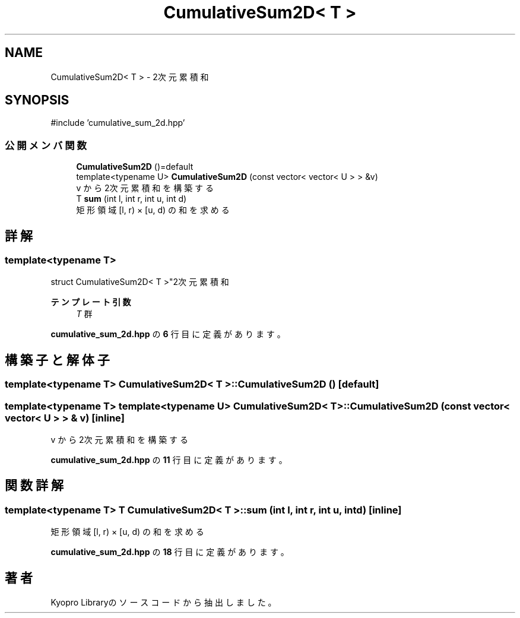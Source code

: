 .TH "CumulativeSum2D< T >" 3 "Kyopro Library" \" -*- nroff -*-
.ad l
.nh
.SH NAME
CumulativeSum2D< T > \- 2次元累積和  

.SH SYNOPSIS
.br
.PP
.PP
\fR#include 'cumulative_sum_2d\&.hpp'\fP
.SS "公開メンバ関数"

.in +1c
.ti -1c
.RI "\fBCumulativeSum2D\fP ()=default"
.br
.ti -1c
.RI "template<typename U> \fBCumulativeSum2D\fP (const vector< vector< U > > &v)"
.br
.RI "v から2次元累積和を構築する "
.ti -1c
.RI "T \fBsum\fP (int l, int r, int u, int d)"
.br
.RI "矩形領域 [l, r) × [u, d) の和を求める "
.in -1c
.SH "詳解"
.PP 

.SS "template<typename T>
.br
struct CumulativeSum2D< T >"2次元累積和 


.PP
\fBテンプレート引数\fP
.RS 4
\fIT\fP 群 
.RE
.PP

.PP
 \fBcumulative_sum_2d\&.hpp\fP の \fB6\fP 行目に定義があります。
.SH "構築子と解体子"
.PP 
.SS "template<typename T> \fBCumulativeSum2D\fP< T >\fB::CumulativeSum2D\fP ()\fR [default]\fP"

.SS "template<typename T> template<typename U> \fBCumulativeSum2D\fP< T >\fB::CumulativeSum2D\fP (const vector< vector< U > > & v)\fR [inline]\fP"

.PP
v から2次元累積和を構築する 
.PP
 \fBcumulative_sum_2d\&.hpp\fP の \fB11\fP 行目に定義があります。
.SH "関数詳解"
.PP 
.SS "template<typename T> T \fBCumulativeSum2D\fP< T >::sum (int l, int r, int u, int d)\fR [inline]\fP"

.PP
矩形領域 [l, r) × [u, d) の和を求める 
.PP
 \fBcumulative_sum_2d\&.hpp\fP の \fB18\fP 行目に定義があります。

.SH "著者"
.PP 
 Kyopro Libraryのソースコードから抽出しました。

